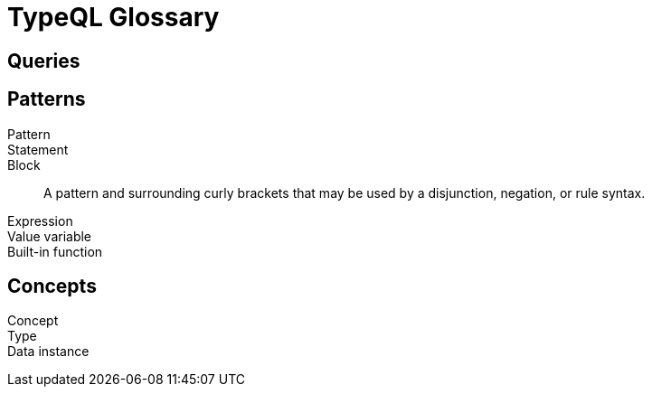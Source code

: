 = TypeQL Glossary

== Queries


== Patterns

Pattern::

Statement::

Block::
A pattern and surrounding curly brackets that may be used by a disjunction, negation, or rule syntax.
//#todo add links to disjunction, negation, rule syntax

Expression::

Value variable::

Built-in function::


//

== Concepts

Concept::

Type::

Data instance::

